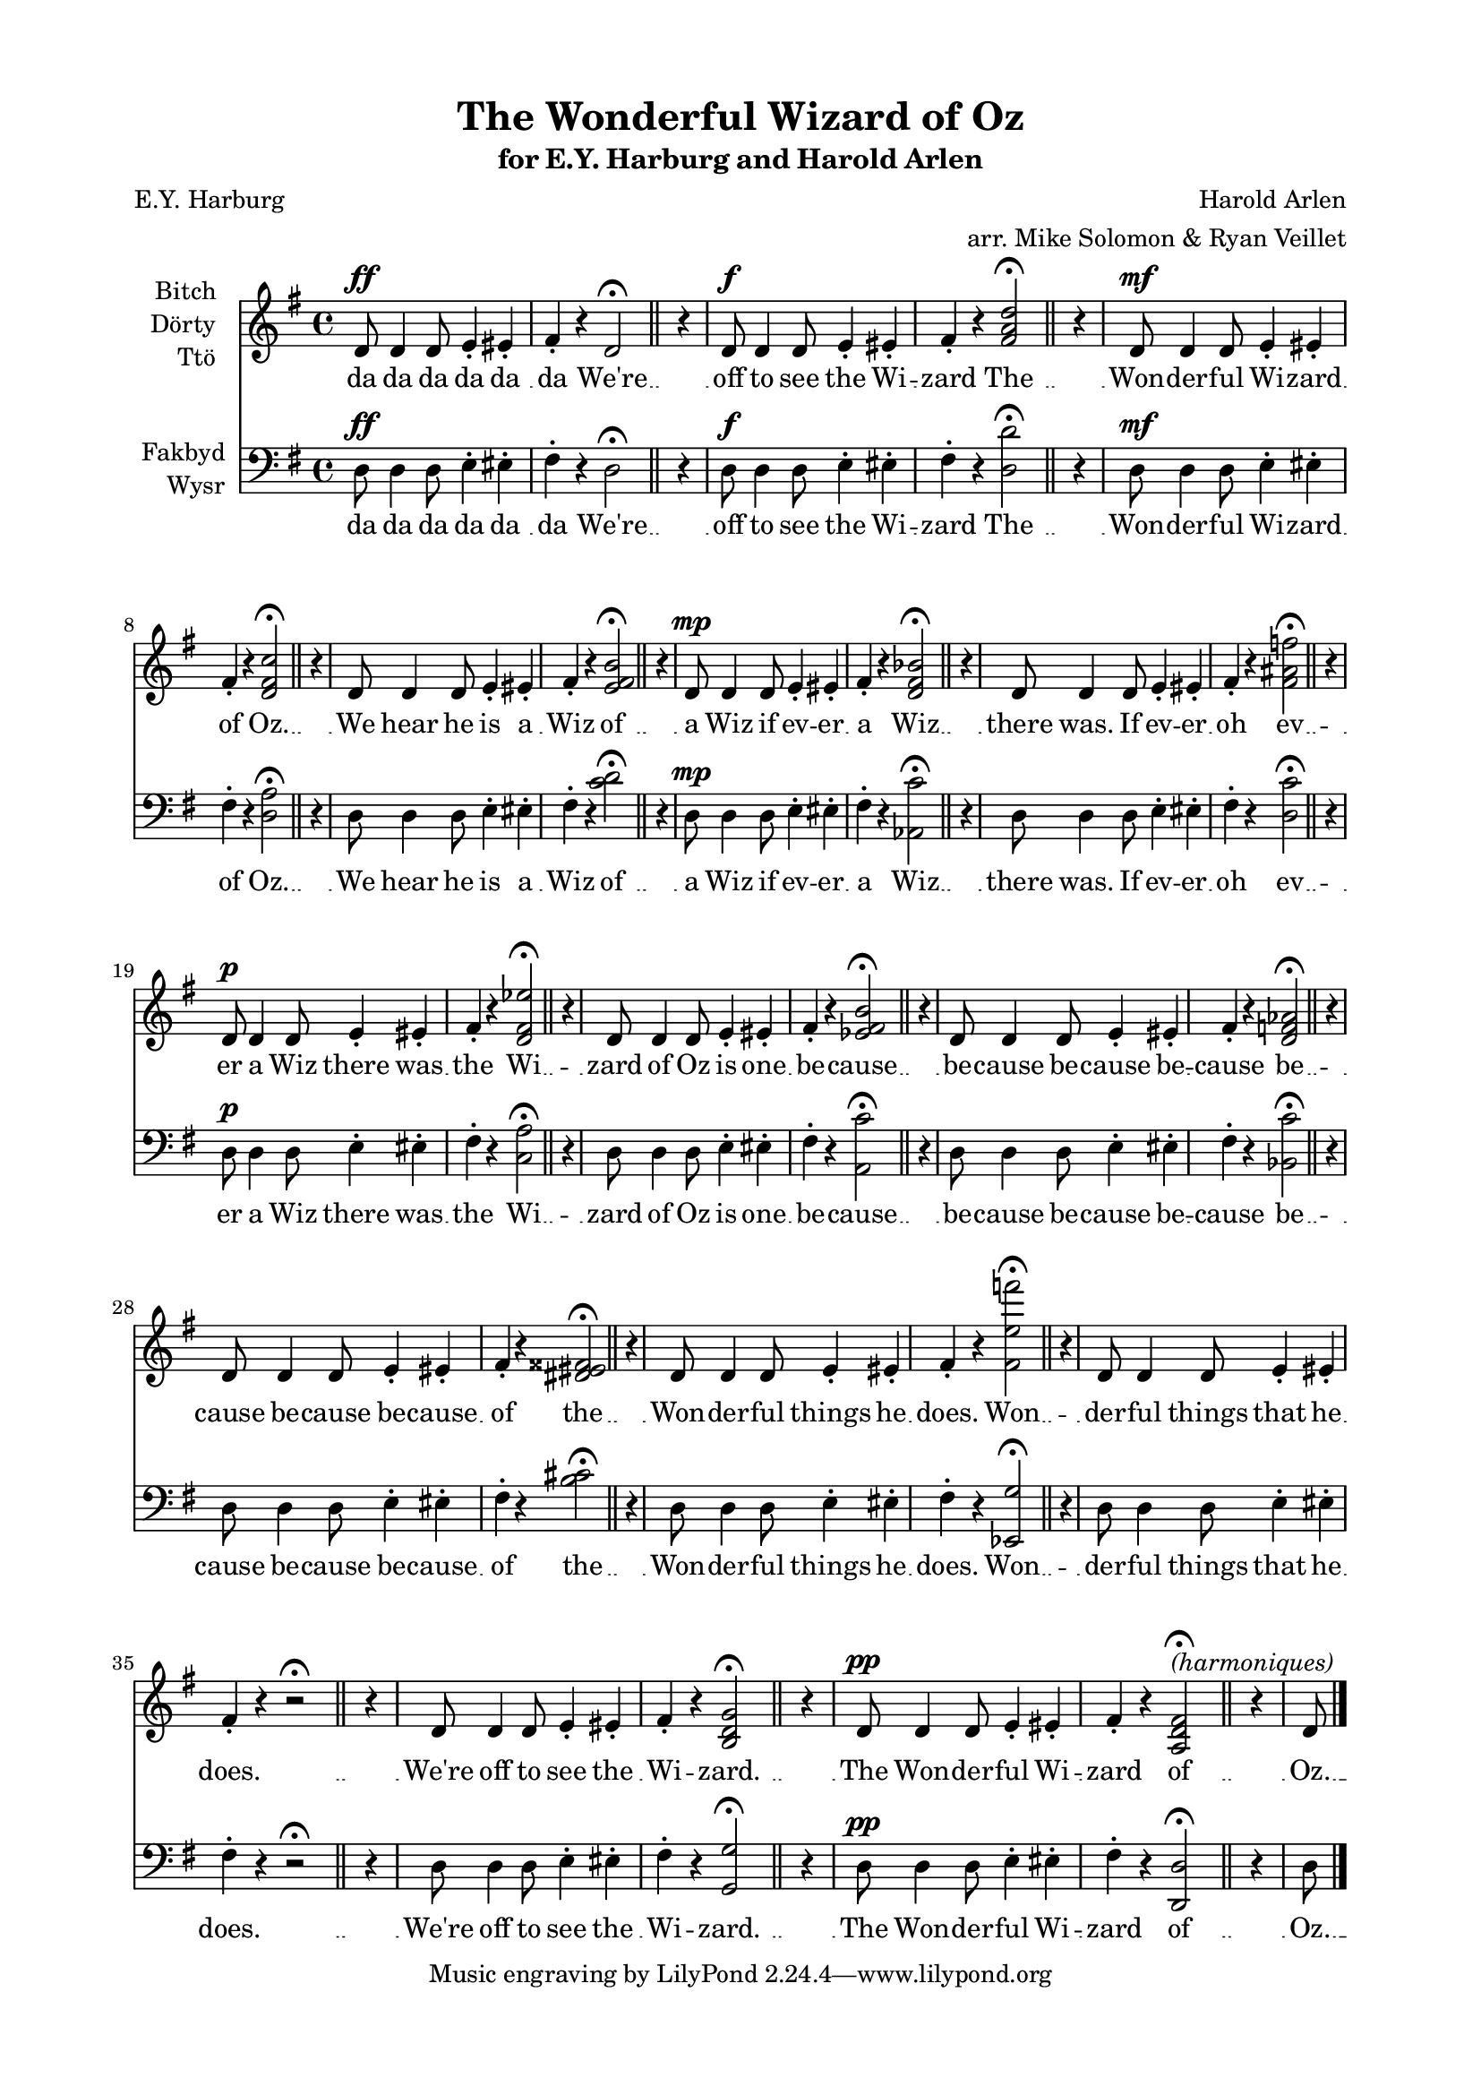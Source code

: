 \version "2.19.30"
NT = \override Score.TimeSignature.stencil = ##f

#(set-global-staff-size 18)

\paper {
  footnote-separator-markup = \markup { \column { " "\override #`(span-factor . 1/5) { \draw-hline } }}
  footnote-padding = 5\mm
  top-system-spacing = #'((basic-distance . 1) (minimum-distance . 0) (padding . 1) (stretchability . 40))
  bottom-system-spacing = #'((basic-distance . 1) (minimum-distance . 0) (padding . 1) (stretchability . 50))
  ragged-right = ##f
  left-margin = 0.75\in
  right-margin = 0.75\in
  top-margin = 0.5\in
  bottom-margin = 0.6\in
  ragged-last-bottom = ##f
  ragged-bottom = ##f
  %max-systems-per-page = #2
}

\header {
  title = "The Wonderful Wizard of Oz" %(1)"
  subtitle = \markup { for E.Y. Harburg and Harold Arlen }
  composer = "Harold Arlen"
  poet = "E.Y. Harburg"
  arranger = "arr. Mike Solomon & Ryan Veillet"
}


%{
  1. unisono
  2. major <d d' fis a d>
  3. 7th <d a' d fis c'> (normal)
  4. 13th <c d e fis b> (jazz)
  5. tt sub <aes c' d ges bes> (dirty jazz)
  6. major / minor <d c' fis ais f> (intello jazz)
  7. b9 #5 <c aes' d fis ees'> (way the fuck extended jazz) [better extended chord]
  8. II 13 <a  e'' fis bes cis> <a c' ees fis b> (wrong chord) [clearer in the key but not D]
  9. bes7 (wrong key)
  10. <b cis dis eis fisis> (whole tone condensed)
  11. <ees g' fis' e' f'> (semitone spread)
  12. [nothing]
  13. G major
  14. tune a fundamental on D [OT ]
%}

rh = \relative c' {
  \key g \major
  d8^\ff d4 d8 e4-. eis-. |
  fis-. r d2^\fermata | \bar "||" % 1
  \NT
  \time 1/4
  r4
  \time 4/4
  d8^\f d4 d8 e4-. eis-. |
  fis-. r <fis a d>2^\fermata | \bar "||" % 2
  \NT
  \time 1/4
  r4
  \time 4/4
  d8^\mf d4 d8 e4-. eis-. |
  fis-. r <d fis c'>2^\fermata | \bar "||" % 3
  \NT
  \time 1/4
  r4
  \time 4/4
  d8 d4 d8 e4-. eis-. |
  fis-. r <e fis b>2^\fermata | \bar "||" % 4
  \NT
  \time 1/4
  r4
  \time 4/4
  d8^\mp d4 d8 e4-. eis-. |
  fis-. r <d fis bes>2^\fermata | \bar "||" % 5
  \NT
  \time 1/4
  r4
  \time 4/4
  d8 d4 d8 e4-. eis-. |
  fis-. r <fis ais f'>2^\fermata | \bar "||" % 6
  \NT
  \time 1/4
  r4
  \time 4/4
  d8^\p d4 d8 e4-. eis-. |
  fis-. r <d fis ees'>2^\fermata | \bar "||" % 7
  \NT
  \time 1/4
  r4
  \time 4/4
  d8 d4 d8 e4-. eis-. |
  fis-. r <ees fis b>2^\fermata | \bar "||" % 8
  \NT
  \time 1/4
  r4
  \time 4/4
  d8 d4 d8 e4-. eis-. |
  fis-. r <d f aes>2^\fermata | \bar "||" % 9
  \NT
  \time 1/4
  r4
  \time 4/4
  d8 d4 d8 e4-. eis-. |
  fis-. r <dis eis fisis>2^\fermata | \bar "||" % 10
  \NT
  \time 1/4
  r4
  \time 4/4
  d8 d4 d8 e4-. eis-. |
  fis-. r <fis e' f'>2^\fermata | \bar "||" % 11
  \NT
  \time 1/4
  r4
  \time 4/4
  d8 d4 d8 e4-. eis-. |
  fis-. r r2^\fermata | \bar "||" % 12
  \NT
  \time 1/4
  r4
  \time 4/4
  d8 d4 d8 e4-. eis-. |
  fis-. r <b, d g>2^\fermata | \bar "||" % 13
  \NT
  \time 1/4
  r4
  \time 4/4
  d8^\pp d4 d8 e4-. eis-. |
  fis-. r <a, d fis>2^\markup \italic "(harmoniques)" ^\fermata | \bar "||" % 14
  \NT
  \time 1/4
  r4
  \time 4/4
  d8
}

lh = \relative c {
  \key g \major
  \clef bass
  d8^\ff d4 d8 e4-. eis-. |
  fis-. r d2^\fermata | \bar "||"
  \NT
  \time 1/4
  r4
  \time 4/4
  d8^\f d4 d8 e4-. eis-. |
  fis-. r <d d'>2^\fermata | \bar "||"
  \NT
  \time 1/4
  r4
  \time 4/4
  d8^\mf d4 d8 e4-. eis-. |
  fis-. r <d a'>2^\fermata | \bar "||"
  \NT
  \time 1/4
  r4
  \time 4/4
  d8 d4 d8 e4-. eis-. |
  fis-. r <c' d>2^\fermata | \bar "||"
  \NT
  \time 1/4
  r4
  \time 4/4
  d,8^\mp d4 d8 e4-. eis-. |
  fis-. r <aes, c'>2^\fermata | \bar "||"
  \NT
  \time 1/4
  r4
  \time 4/4
  d8 d4 d8 e4-. eis-. |
  fis-. r <d c'>2^\fermata | \bar "||"
  \NT
  \time 1/4
  r4
  \time 4/4
  d8^\p d4 d8 e4-. eis-. |
  fis-. r <c a'>2^\fermata | \bar "||"
  \NT
  \time 1/4
  r4
  \time 4/4
  d8 d4 d8 e4-. eis-. |
  fis-. r <a,  c'>2^\fermata | \bar "||"
  \NT
  \time 1/4
  r4
  \time 4/4
  d8 d4 d8 e4-. eis-. |
  fis-. r <bes, c'>2^\fermata | \bar "||"
  \NT
  \time 1/4
  r4
  \time 4/4
  d8 d4 d8 e4-. eis-. |
  fis-. r <b cis>2^\fermata | \bar "||"
  \NT
  \time 1/4
  r4
  \time 4/4
  d,8 d4 d8 e4-. eis-. |
  fis-. r <ees, g'>2^\fermata | \bar "||"
  \NT
  \time 1/4
  r4
  \time 4/4
  d'8 d4 d8 e4-. eis-. |
  fis-. r r2^\fermata | \bar "||"
  \NT
  \time 1/4
  r4
  \time 4/4
  d8 d4 d8 e4-. eis-. |
  fis-. r <g, g'>2^\fermata | \bar "||"
  \NT
  \time 1/4
  r4
  \time 4/4
  d'8^\pp d4 d8 e4-. eis-. |
  fis-. r <d, d'>2^\fermata | \bar "||"
  \NT
  \time 1/4
  r4
  \time 4/4
  d'8 \bar "|."
}

joke = \lyricmode {
  da da da da da da
  We're
  off to see the Wi -- zard
  The
  Won -- der -- ful Wi -- zard of
  Oz.
  We hear he is a Wiz
  of
  a Wiz if ev -- er a
  Wiz
  there was. If ev -- er oh
  ev
  -- er a Wiz there was the
  Wi --
  zard of Oz is one be --
  cause
  be -- cause be -- cause be -- cause
  be --
  cause be -- cause be -- cause of
  the
  Won -- der -- ful things he does.
  Won -- 
  der -- ful things that he does.
  We're
  off to see the Wi --
  zard.
  The Won -- der -- ful Wi -- zard
  of
  Oz.
}

\score {
  <<
    \new Staff = upper \with { instrumentName = \markup \right-column { Bitch Dörty Ttö } } { \new Voice = "singer" \rh }
    \new Lyrics \lyricsto "singer" \joke
    \new Staff = lower \with { instrumentName = \markup \right-column { Fakbyd Wysr }  } { \new Voice = "other" \lh }
    \new Lyrics \lyricsto "other" \joke
  >>
  \layout {
    \context {
      \GrandStaff
      \accepts "Lyrics"
    }
    \context {
      \Lyrics
      \consists "Bar_engraver"
    }
  }
}
